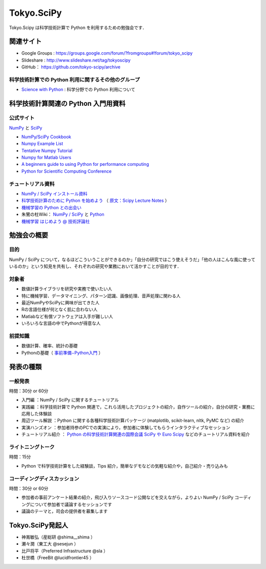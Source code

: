 ***********
Tokyo.SciPy
***********

Tokyo.Scipy は科学技術計算で Python を利用するための勉強会です．

関連サイト
==========

* Google Groups : https://groups.google.com/forum/?fromgroups#!forum/tokyo_scipy
* Slideshare : http://www.slideshare.net/tag/tokyoscipy
* GitHub： https://github.com/tokyo-scipy/archive

科学技術計算での Python 利用に関するその他のグループ
----------------------------------------------------

* `Science with Python <https://groups.google.com/forum/?fromgroups#!forum/science-with-python>`_ : 科学分野での Python 利用について

科学技術計算関連の Python 入門用資料
====================================

公式サイト
----------

`NumPy <http://numpy.scipy.org//>`_ と `SciPy <http://www.scipy.org/>`_

* `NumPy/SciPy Cookbook <http://www.scipy.org/Cookbook>`_
* `Numpy Example List <http://www.scipy.org/Numpy_Example_List>`_
* `Tentative Numpy Tutorial <http://www.scipy.org/Tentative_NumPy_Tutorial>`_
* `Numpy for Matlab Users <http://www.scipy.org/NumPy_for_Matlab_Users>`_
* `A beginners guide to using Python for performance computing <http://www.scipy.org/PerformancePython>`_
* `Python for Scientific Computing Conference <http://conference.scipy.org/>`_

チュートリアル資料
------------------

* `NumPy / SciPy インストール資料 <http://lucidfrontier45.wordpress.com/2011/07/21/install_numpy/>`_
* `科学技術計算のために Python を始めよう <http://www.ike-dyn.ritsumei.ac.jp/~uchida/scipy-lecture-notes/>`_ （ `原文：Scipy Lecture Notes <http://scipy-lectures.github.com/>`_ ）
* `機械学習の Python との出会い <http://www.kamishima.net/mlmpyja/>`_
* 朱鷺の杜Wiki： `NumPy / SciPy <http://ibisforest.org/index.php?python%2Fnumpy>`_ と `Python <http://ibisforest.org/index.php?python>`_
* `機械学習 はじめよう @ 技術評論社 <http://gihyo.jp/dev/serial/01/machine-learning>`_

勉強会の概要
============

目的
----

NumPy / SciPy について，なるほどこういうことができるのか」「自分の研究ではこう使えそうだ」「他の人はこんな風に使っているのか」という知見を共有し、それぞれの研究や業務において活かすことが目的です．

対象者
------

* 数値計算ライブラリを研究や実務で使いたい人
* 特に機械学習、データマイニング、パターン認識、画像処理、音声処理に関わる人
* 最近NumPyやSciPyに興味が出てきた人
* Rの言語仕様が何となく肌に合わない人
* Matlabなど有償ソフトウェアは入手が難しい人
* いろいろな言語の中でPythonが得意な人

前提知識
--------

* 数値計算、確率、統計の基礎 
* Pythonの基礎（ `事前準備−Python入門 <https://groups.google.com/forum/?fromgroups&hl=ja#!topic/tokyo_scipy/BFykgKKJqJ4>`_ ）

発表の種類
==========

一般発表
--------

時間：30分 or 60分

* 入門編 ：NumPy / SciPy に関するチュートリアル
* 実践編 ：科学技術計算で Python 関連で，これら活用したプロジェクトの紹介，自作ツールの紹介，自分の研究・業務に応用した体験談
* 周辺ツール解説 ：Python に関する各種科学技術計算パッケージ (matplotlib, scikit-learn, nltk, PyMC など) の紹介
* 実演ハンズオン ：参加者持参のPCでの実演により，参加者に体験してもらうインタラクティブなセッション
* チュートリアル紹介 ： `Python の科学技術計算関連の国際会議 SciPy や Euro Scipy  <http://conference.scipy.org/>`_ などのチュートリアル資料を紹介

ライトニングトーク
------------------

時間：15分

* Python で科学技術計算をした経験談，Tips 紹介，簡単なデモなどの気軽な紹介や，自己紹介・売り込みも

コーディングディスカッション
----------------------------

時間：30分 or 60分

* 参加者の事前アンケート結果の紹介，飛び入りソースコード公開などを交えながら，よりよい NumPy / SciPy コーディングについて参加者で議論するセッションです
* 議論のテーマと，司会の提供者を募集します

Tokyo.SciPy発起人
=================

* 神嶌敏弘（産総研 @shima__shima ）
* 瀬々潤（東工大 @sesejun ）
* 比戸将平（Preferred Infrastructure @sla ）
* 杜世橋（FreeBit @lucidfrontier45 ）